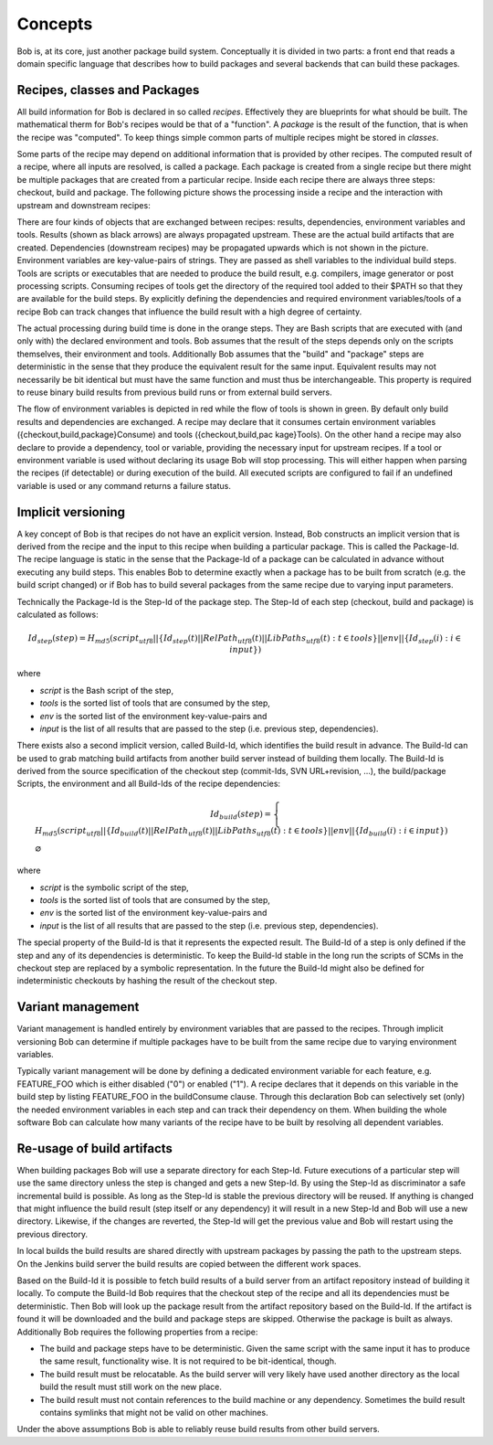 Concepts
========

Bob is, at its core, just another package build system. Conceptually it is divided
in two parts: a front end that reads a domain specific language that describes
how to build packages and several backends that can build these packages.

Recipes, classes and Packages
-----------------------------

All build information for Bob is declared in so called *recipes*. Effectively
they are blueprints for what should be built. The mathematical therm for Bob's
recipes would be that of a "function". A *package* is the result of the
function, that is when the recipe was "computed". To keep things simple common
parts of multiple recipes might be stored in *classes*.

Some parts of the recipe may depend on additional information that is provided
by other recipes. The computed result of a recipe, where all inputs are
resolved, is called a package.  Each package is created from a single recipe
but there might be multiple packages that are created from a particular recipe.
Inside each recipe there are always three steps: checkout, build and package.
The following picture shows the processing inside a recipe and the interaction
with upstream and downstream recipes:

.. image:: /images/recipe-flow.png

There are four kinds of objects that are exchanged between recipes: results,
dependencies, environment variables and tools. Results (shown as black arrows)
are always propagated upstream. These are the actual build artifacts that are
created. Dependencies (downstream recipes) may be propagated upwards which is
not shown in the picture. Environment variables are key-value-pairs of
strings. They are passed as shell variables to the individual build steps.
Tools are scripts or executables that are needed to produce the build result,
e.g. compilers, image generator or post processing scripts. Consuming recipes
of tools get the directory of the required tool added to their $PATH so that
they are available for the build steps. By explicitly defining the dependencies
and required environment variables/tools of a recipe Bob can track changes that
influence the build result with a high degree of certainty.

The actual processing during build time is done in the orange steps. They are
Bash scripts that are executed with (and only with) the declared environment
and tools. Bob assumes that the result of the steps depends only on the scripts
themselves, their environment and tools. Additionally Bob assumes that the
"build" and "package" steps are deterministic in the sense that they produce
the equivalent result for the same input. Equivalent results may not
necessarily be bit identical but must have the same function and must thus be
interchangeable. This property is required to reuse binary build results from
previous build runs or from external build servers.

The flow of environment variables is depicted in red while the flow of tools is
shown in green. By default only build results and dependencies are exchanged. A
recipe may declare that it consumes certain environment variables
({checkout,build,package}Consume) and tools ({checkout,build,pac kage}Tools).
On the other hand a recipe may also declare to provide a dependency, tool or
variable, providing the necessary input for upstream recipes. If a tool or
environment variable is used without declaring its usage Bob will stop
processing. This will either happen when parsing the recipes (if detectable) or
during execution of the build. All executed scripts are configured to fail if
an undefined variable is used or any command returns a failure status.

Implicit versioning
-------------------

A key concept of Bob is that recipes do not have an explicit version. Instead,
Bob constructs an implicit version that is derived from the recipe and the
input to this recipe when building a particular package. This is called the
Package-Id. The recipe language is static in the sense that the Package-Id of a
package can be calculated in advance without executing any build steps. This
enables Bob to determine exactly when a package has to be built from scratch
(e.g. the build script changed) or if Bob has to build several packages from
the same recipe due to varying input parameters.

Technically the Package-Id is the Step-Id of the package step. The Step-Id of each step (checkout, build and package) is calculated as
follows:

.. math::

   Id_{step}(step) = H_{md5}(script_{utf8} || \lbrace Id_{step}(t) || RelPath_{utf8}(t) || LibPaths_{utf8}(t) : t \in tools \rbrace || env|| \lbrace Id_{step}(i) : i \in input \rbrace )

where

* *script* is the Bash script of the step,
* *tools* is the sorted list of tools that are consumed by the step,
* *env* is the sorted list of the environment key-value-pairs and
* *input* is the list of all results that are passed to the step (i.e. previous step, dependencies).

There exists also a second implicit version, called Build-Id, which identifies
the build result in advance. The Build-Id can be used to grab matching build
artifacts from another build server instead of building them locally. The
Build-Id is derived from the source specification of the checkout step
(commit-Ids, SVN URL+revision, ...), the build/package Scripts, the environment
and all Build-Ids of the recipe dependencies:

.. math::

    Id_{build}(step) =
    \begin{cases}
        H_{md5}(script_{utf8} || \lbrace Id_{build}(t) || RelPath_{utf8}(t) || LibPaths_{utf8}(t) : t \in tools \rbrace || env || \lbrace Id_{build}(i) : i \in input \rbrace ) \\
        \varnothing
    \end{cases}

where

* *script* is the symbolic script of the step,
* *tools* is the sorted list of tools that are consumed by the step,
* *env* is the sorted list of the environment key-value-pairs and
* *input* is the list of all results that are passed to the step (i.e. previous step, dependencies).

The special property of the Build-Id is that it represents the expected result.
The Build-Id of a step is only defined if the step and any of its dependencies
is deterministic. To keep the Build-Id stable in the long run the scripts of
SCMs in the checkout step are replaced by a symbolic representation. In the
future the Build-Id might also be defined for indeterministic checkouts by
hashing the result of the checkout step.

Variant management
------------------

Variant management is handled entirely by environment variables that are passed
to the recipes. Through implicit versioning Bob can determine if multiple
packages have to be built from the same recipe due to varying environment
variables.

.. image:: /images/variant-management.png

Typically variant management will be done by defining a dedicated environment
variable for each feature, e.g. FEATURE_FOO which is either disabled ("0") or
enabled ("1"). A recipe declares that it depends on this variable in the build
step by listing FEATURE_FOO in the buildConsume clause. Through this
declaration Bob can selectively set (only) the needed environment variables in
each step and can track their dependency on them.  When building the whole
software Bob can calculate how many variants of the recipe have to be built by
resolving all dependent variables.

Re-usage of build artifacts
---------------------------

When building packages Bob will use a separate directory for each Step-Id.
Future executions of a particular step will use the same directory unless the
step is changed and gets a new Step-Id. By using the Step-Id as discriminator a
safe incremental build is possible. As long as the Step-Id is stable the
previous directory will be reused. If anything is changed that might influence
the build result (step itself or any dependency) it will result in a new
Step-Id and Bob will use a new directory. Likewise, if the changes are
reverted, the Step-Id will get the previous value and Bob will restart using
the previous directory.

In local builds the build results are shared directly with upstream packages by
passing the path to the upstream steps. On the Jenkins build server the build
results are copied between the different work spaces.

Based on the Build-Id it is possible to fetch build results of a build server
from an artifact repository instead of building it locally. To compute the
Build-Id Bob requires that the checkout step of the recipe and all its
dependencies must be deterministic. Then Bob will look up the package result
from the artifact repository based on the Build-Id. If the artifact is found it
will be downloaded and the build and package steps are skipped. Otherwise the
package is built as always. Additionally Bob requires the following properties
from a recipe:

* The build and package steps have to be deterministic. Given the same script
  with the same input it has to produce the same result, functionality wise. It
  is not required to be bit-identical, though.
* The build result must be relocatable. As the build server will very likely
  have used another directory as the local build the result must still work on
  the new place.
* The build result must not contain references to the build machine or any
  dependency. Sometimes the build result contains symlinks that might not be
  valid on other machines.

Under the above assumptions Bob is able to reliably reuse build results from
other build servers.

